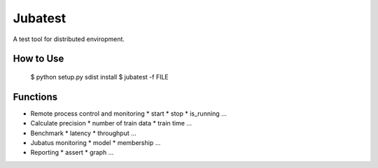 Jubatest
========

A test tool for distributed enviropment.

How to Use
----------

  $ python setup.py sdist install
  $ jubatest -f FILE

Functions
---------

* Remote process control and monitoring
  * start
  * stop
  * is_running ...
* Calculate precision
  * number of train data
  * train time ...
* Benchmark
  * latency
  * throughput ...
* Jubatus monitoring
  * model
  * membership ...
* Reporting
  * assert
  * graph ...

